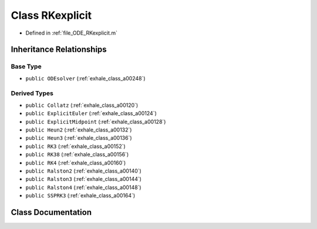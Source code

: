 .. _exhale_class_a00256:

Class RKexplicit
================

- Defined in :ref:`file_ODE_RKexplicit.m`


Inheritance Relationships
-------------------------

Base Type
*********

- ``public ODEsolver`` (:ref:`exhale_class_a00248`)


Derived Types
*************

- ``public Collatz`` (:ref:`exhale_class_a00120`)
- ``public ExplicitEuler`` (:ref:`exhale_class_a00124`)
- ``public ExplicitMidpoint`` (:ref:`exhale_class_a00128`)
- ``public Heun2`` (:ref:`exhale_class_a00132`)
- ``public Heun3`` (:ref:`exhale_class_a00136`)
- ``public RK3`` (:ref:`exhale_class_a00152`)
- ``public RK38`` (:ref:`exhale_class_a00156`)
- ``public RK4`` (:ref:`exhale_class_a00160`)
- ``public Ralston2`` (:ref:`exhale_class_a00140`)
- ``public Ralston3`` (:ref:`exhale_class_a00144`)
- ``public Ralston4`` (:ref:`exhale_class_a00148`)
- ``public SSPRK3`` (:ref:`exhale_class_a00164`)


Class Documentation
-------------------


.. doxygenclass:: RKexplicit
   :project: doc_matlab
   :members:
   :protected-members:
   :undoc-members:
